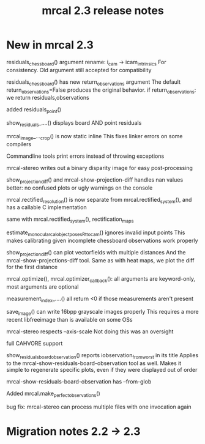 #+TITLE: mrcal 2.3 release notes
#+OPTIONS: toc:nil

* New in mrcal 2.3
residuals_chessboard() argument rename: i_cam -> icam_intrinsics
For consistency. Old argument still accepted for compatibility

residuals_chessboard() has new return_observations argument
The default return_observations=False produces the original behavior. if
return_observations: we return residuals,observations

added residuals_point()

show_residuals_....() displays board AND point residuals

mrcal_image_..._crop() is now static inline
This fixes linker errors on some compilers

Commandline tools print errors instead of throwing exceptions

mrcal-stereo writes out a binary disparity image for easy post-processing

show_projection_diff() and mrcal-show-projection-diff handles nan values better:
no confused plots or ugly warnings on the console

mrcal.rectified_resolution() is now separate from mrcal.rectified_system(), and
has a callable C implementation

same with mrcal.rectified_system(), rectification_maps

estimate_monocular_calobject_poses_Rt_tocam() ignores invalid input points
This makes calibrating given incomplete chessboard observations work properly

show_projection_diff() can plot vectorfields with multiple distances
And the mrcal-show-projections-diff tool. Same as with heat maps, we plot the
diff for the first distance

mrcal.optimize(), mrcal.optimizer_callback(): all arguments are keyword-only,
most arguments are optional

measurement_index_....() all return <0 if those measurements aren't present

save_image() can write 16bpp grayscale images properly
This requires a more recent libfreeimage than is available on some OSs

mrcal-stereo respects --axis-scale
Not doing this was an oversight

full CAHVORE support

show_residuals_board_observation() reports iobservation_from_worst in its title
Applies to the mrcal-show-residuals-board-observation tool as well. Makes it
simple to regenerate specific plots, even if they were displayed out of order

mrcal-show-residuals-board-observation has --from-glob

Added mrcal.make_perfect_observations()

bug fix: mrcal-stereo can process multiple files with one invocation again

* Migration notes 2.2 -> 2.3
